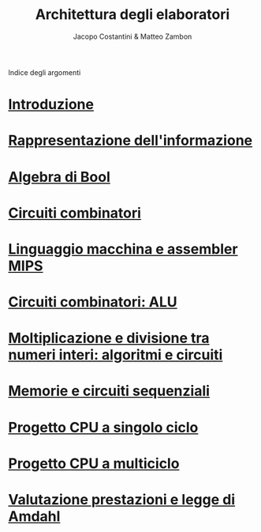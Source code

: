 #+TITLE: Architettura degli elaboratori
#+AUTHOR: Jacopo Costantini & Matteo Zambon

Indice degli argomenti
* [[file:introduzione.org][Introduzione]]
* [[file:numbers.org][Rappresentazione dell'informazione]]
* [[file:bool.org][Algebra di Bool]]
* [[file:circuiti.org][Circuiti combinatori]]
* [[file:isamips.org][Linguaggio macchina e assembler MIPS]]
* [[file:alu.org][Circuiti combinatori: ALU]]
* [[file:mult.org][Moltiplicazione e divisione tra numeri interi: algoritmi e circuiti]]
* [[file:sequenziali.org][Memorie e circuiti sequenziali]]
* [[file:cpusingleclock.org][Progetto CPU a singolo ciclo]]
* [[file:cpumulticlock.org][Progetto CPU a multiciclo]]
* [[file:valprest.org][Valutazione prestazioni e legge di Amdahl]]
